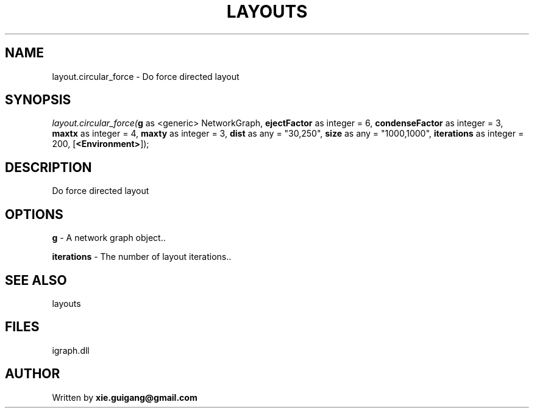 .\" man page create by R# package system.
.TH LAYOUTS 4 2000-Jan "layout.circular_force" "layout.circular_force"
.SH NAME
layout.circular_force \- Do force directed layout
.SH SYNOPSIS
\fIlayout.circular_force(\fBg\fR as <generic> NetworkGraph, 
\fBejectFactor\fR as integer = 6, 
\fBcondenseFactor\fR as integer = 3, 
\fBmaxtx\fR as integer = 4, 
\fBmaxty\fR as integer = 3, 
\fBdist\fR as any = "30,250", 
\fBsize\fR as any = "1000,1000", 
\fBiterations\fR as integer = 200, 
[\fB<Environment>\fR]);\fR
.SH DESCRIPTION
.PP
Do force directed layout
.PP
.SH OPTIONS
.PP
\fBg\fB \fR\- A network graph object.. 
.PP
.PP
\fBiterations\fB \fR\- The number of layout iterations.. 
.PP
.SH SEE ALSO
layouts
.SH FILES
.PP
igraph.dll
.PP
.SH AUTHOR
Written by \fBxie.guigang@gmail.com\fR
